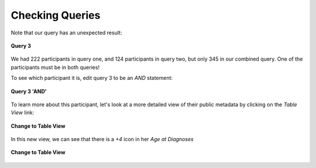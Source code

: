 =============================
Checking Queries
=============================

Note that our query has an unexpected result:


.. figure:: ./images/KidsFirstPortal_32.png
   :align: center

   **Query 3**


We had 222 participants in query one, and 124 participants in query two, but
only 345 in our combined query. One of the participants must be in both queries!

To see which participant it is, edit query 3 to be an `AND` statement:

.. figure:: ./images/KidsFirstPortal_35.png
   :align: center

   **Query 3 'AND'**


To learn more about this participant, let's look at a more detailed view of their
public metadata by clicking on the `Table View` link:

.. figure:: ./images/KidsFirstPortal_34.png
   :align: center

   **Change to Table View**

In this new view, we can see that there is a `+4` icon in her `Age at Diagnoses`


.. figure:: ./images/KidsFirstPortal_34.png
   :align: center

   **Change to Table View**
